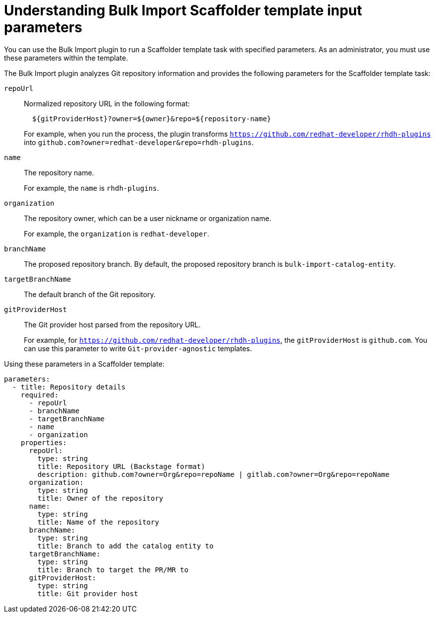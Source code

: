 :_mod-docs-content-type: CONCEPT

[id="bulk-import-scaffolder-template"]
= Understanding Bulk Import Scaffolder template input parameters

You can use the Bulk Import plugin to run a Scaffolder template task with specified parameters. As an administrator, you must use these parameters within the template.

The Bulk Import plugin analyzes Git repository information and provides the following parameters for the Scaffolder template task:

`repoUrl`:: Normalized repository URL in the following format:
+
[source,yaml]
----
  ${gitProviderHost}?owner=${owner}&repo=${repository-name}
----
+
For example, when you run the process, the plugin transforms `https://github.com/redhat-developer/rhdh-plugins` into `github.com?owner=redhat-developer&repo=rhdh-plugins`.

`name`:: The repository name.
+
For example, the `name` is `rhdh-plugins`.

`organization`:: The repository owner, which can be a user nickname or organization name.
+
For example, the `organization` is `redhat-developer`.

`branchName`:: The proposed repository branch. By default, the proposed repository branch is `bulk-import-catalog-entity`.

`targetBranchName`:: The default branch of the Git repository.

`gitProviderHost`:: The Git provider host parsed from the repository URL.
+
For example, for `https://github.com/redhat-developer/rhdh-plugins`, the `gitProviderHost` is `github.com`. You can use this parameter to write `Git-provider-agnostic` templates.

Using these parameters in a Scaffolder template:
[source,yaml]
----
parameters:
  - title: Repository details
    required:
      - repoUrl
      - branchName
      - targetBranchName
      - name
      - organization
    properties:
      repoUrl:
        type: string
        title: Repository URL (Backstage format)
        description: github.com?owner=Org&repo=repoName | gitlab.com?owner=Org&repo=repoName
      organization:
        type: string
        title: Owner of the repository
      name:
        type: string
        title: Name of the repository
      branchName:
        type: string
        title: Branch to add the catalog entity to
      targetBranchName:
        type: string
        title: Branch to target the PR/MR to
      gitProviderHost:
        type: string
        title: Git provider host
----